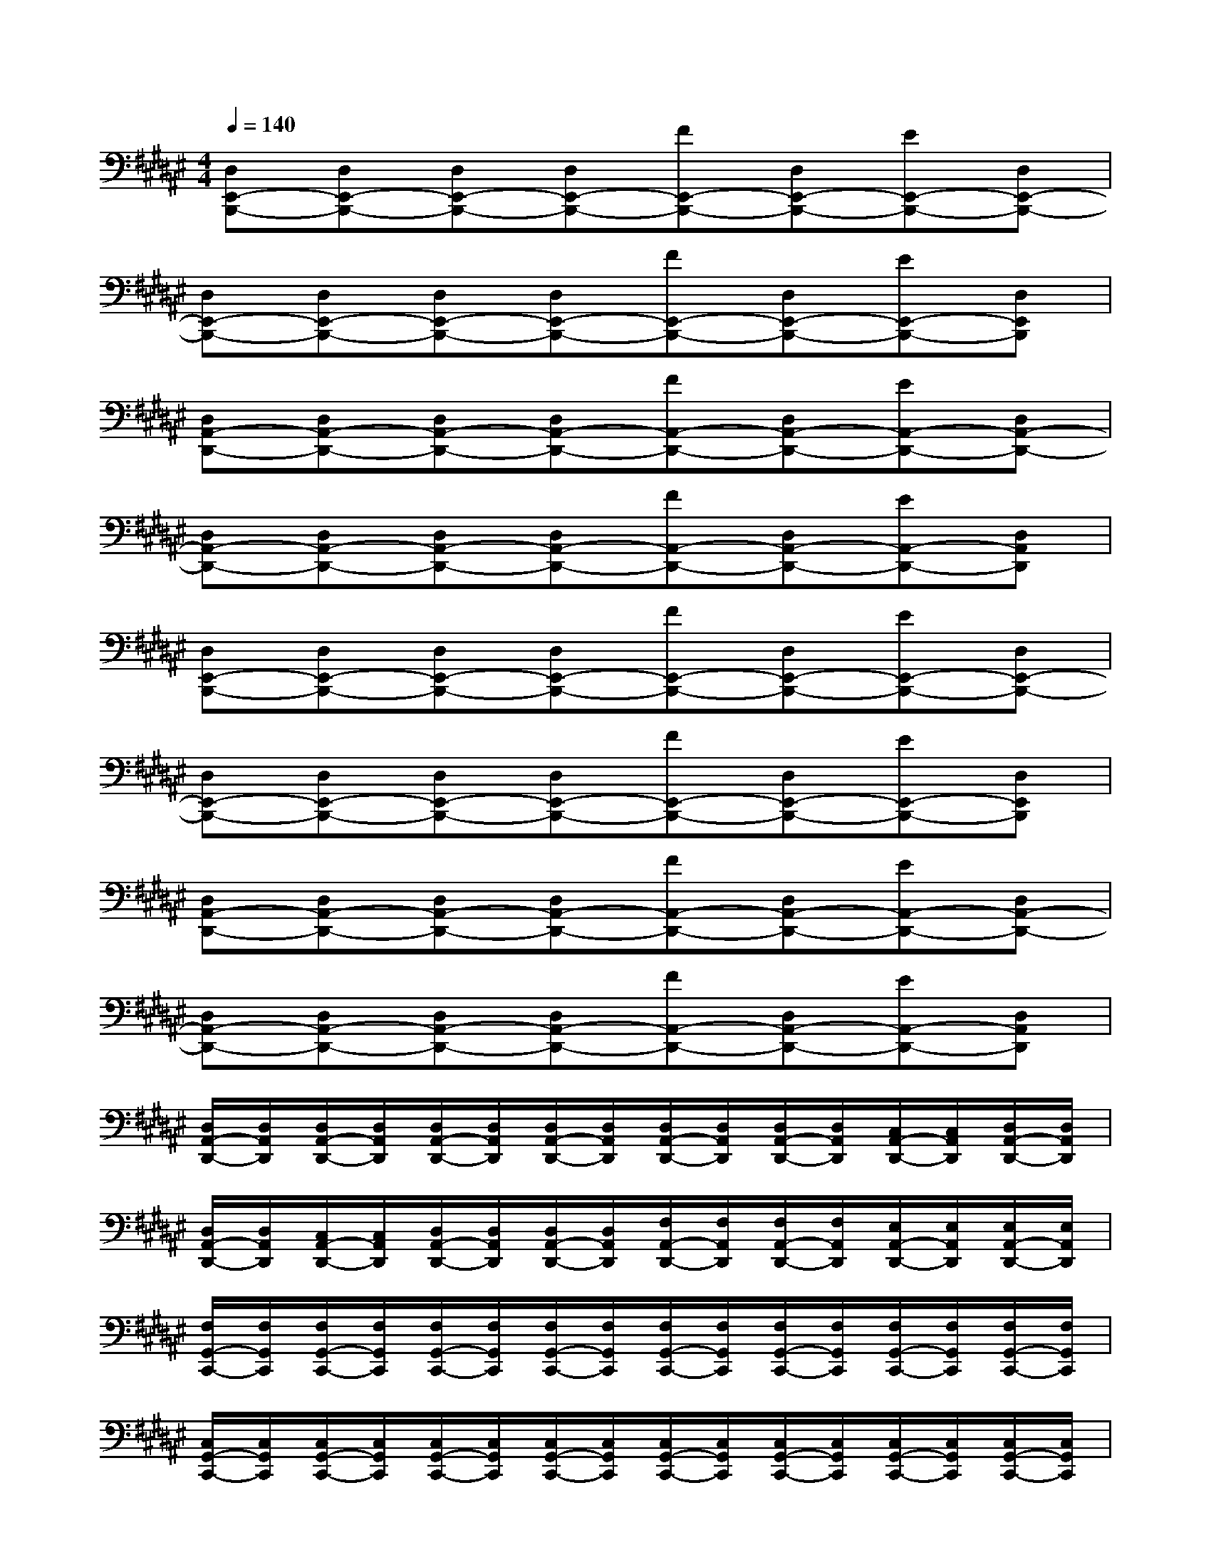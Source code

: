 X:1
T:
M:4/4
L:1/8
Q:1/4=140
K:F#%6sharps
V:1
[D,E,,-B,,,-][D,E,,-B,,,-][D,E,,-B,,,-][D,E,,-B,,,-][FE,,-B,,,-][D,E,,-B,,,-][EE,,-B,,,-][D,E,,-B,,,-]|
[D,E,,-B,,,-][D,E,,-B,,,-][D,E,,-B,,,-][D,E,,-B,,,-][FE,,-B,,,-][D,E,,-B,,,-][EE,,-B,,,-][D,E,,B,,,]|
[D,A,,-D,,-][D,A,,-D,,-][D,A,,-D,,-][D,A,,-D,,-][FA,,-D,,-][D,A,,-D,,-][EA,,-D,,-][D,A,,-D,,-]|
[D,A,,-D,,-][D,A,,-D,,-][D,A,,-D,,-][D,A,,-D,,-][FA,,-D,,-][D,A,,-D,,-][EA,,-D,,-][D,A,,D,,]|
[D,E,,-B,,,-][D,E,,-B,,,-][D,E,,-B,,,-][D,E,,-B,,,-][FE,,-B,,,-][D,E,,-B,,,-][EE,,-B,,,-][D,E,,-B,,,-]|
[D,E,,-B,,,-][D,E,,-B,,,-][D,E,,-B,,,-][D,E,,-B,,,-][FE,,-B,,,-][D,E,,-B,,,-][EE,,-B,,,-][D,E,,B,,,]|
[D,A,,-D,,-][D,A,,-D,,-][D,A,,-D,,-][D,A,,-D,,-][FA,,-D,,-][D,A,,-D,,-][EA,,-D,,-][D,A,,-D,,-]|
[D,A,,-D,,-][D,A,,-D,,-][D,A,,-D,,-][D,A,,-D,,-][FA,,-D,,-][D,A,,-D,,-][EA,,-D,,-][D,A,,D,,]|
[D,/2A,,/2-D,,/2-][D,/2A,,/2D,,/2][D,/2A,,/2-D,,/2-][D,/2A,,/2D,,/2][D,/2A,,/2-D,,/2-][D,/2A,,/2D,,/2][D,/2A,,/2-D,,/2-][D,/2A,,/2D,,/2][D,/2A,,/2-D,,/2-][D,/2A,,/2D,,/2][D,/2A,,/2-D,,/2-][D,/2A,,/2D,,/2][C,/2A,,/2-D,,/2-][C,/2A,,/2D,,/2][D,/2A,,/2-D,,/2-][D,/2A,,/2D,,/2]|
[D,/2A,,/2-D,,/2-][D,/2A,,/2D,,/2][C,/2A,,/2-D,,/2-][C,/2A,,/2D,,/2][D,/2A,,/2-D,,/2-][D,/2A,,/2D,,/2][D,/2A,,/2-D,,/2-][D,/2A,,/2D,,/2][F,/2A,,/2-D,,/2-][F,/2A,,/2D,,/2][F,/2A,,/2-D,,/2-][F,/2A,,/2D,,/2][E,/2A,,/2-D,,/2-][E,/2A,,/2D,,/2][E,/2A,,/2-D,,/2-][E,/2A,,/2D,,/2]|
[F,/2G,,/2-C,,/2-][F,/2G,,/2C,,/2][F,/2G,,/2-C,,/2-][F,/2G,,/2C,,/2][F,/2G,,/2-C,,/2-][F,/2G,,/2C,,/2][F,/2G,,/2-C,,/2-][F,/2G,,/2C,,/2][F,/2G,,/2-C,,/2-][F,/2G,,/2C,,/2][F,/2G,,/2-C,,/2-][F,/2G,,/2C,,/2][F,/2G,,/2-C,,/2-][F,/2G,,/2C,,/2][F,/2G,,/2-C,,/2-][F,/2G,,/2C,,/2]|
[C,/2G,,/2-C,,/2-][C,/2G,,/2C,,/2][C,/2G,,/2-C,,/2-][C,/2G,,/2C,,/2][C,/2G,,/2-C,,/2-][C,/2G,,/2C,,/2][C,/2G,,/2-C,,/2-][C,/2G,,/2C,,/2][C,/2G,,/2-C,,/2-][C,/2G,,/2C,,/2][C,/2G,,/2-C,,/2-][C,/2G,,/2C,,/2][C,/2G,,/2-C,,/2-][C,/2G,,/2C,,/2][C,/2G,,/2-C,,/2-][C,/2G,,/2C,,/2]|
[B,/2D,/2-G,,/2-][B,/2D,/2G,,/2][B,/2D,/2-G,,/2-][B,/2D,/2G,,/2][B,/2D,/2-G,,/2-][B,/2D,/2G,,/2][B,/2D,/2-G,,/2-][B,/2D,/2G,,/2][B,/2D,/2-G,,/2-][B,/2D,/2G,,/2][B,/2D,/2-G,,/2-][B,/2D,/2G,,/2][B,/2D,/2-G,,/2-][B,/2D,/2G,,/2][B,/2D,/2-G,,/2-][B,/2D,/2G,,/2]|
[A,/2D,/2-G,,/2-][A,/2D,/2G,,/2][A,/2D,/2-G,,/2-][A,/2D,/2G,,/2][G,/2D,/2-G,,/2-][G,/2D,/2G,,/2][G,/2D,/2-G,,/2-][G,/2D,/2G,,/2][G,/2D,/2-G,,/2-][G,/2D,/2G,,/2][G,/2D,/2-G,,/2-][G,/2D,/2G,,/2][G,/2D,/2-G,,/2-][G,/2D,/2G,,/2][G,/2D,/2-G,,/2-][G,/2D,/2G,,/2]|
[B,/2E,,/2-B,,,/2-][B,/2E,,/2B,,,/2][B,/2E,,/2-B,,,/2-][B,/2E,,/2B,,,/2][B,/2E,,/2-B,,,/2-][B,/2E,,/2B,,,/2][B,/2E,,/2-B,,,/2-][B,/2E,,/2B,,,/2][B,/2E,,/2-B,,,/2-][B,/2E,,/2B,,,/2][B,/2E,,/2-B,,,/2-][B,/2E,,/2B,,,/2][B,/2E,,/2-B,,,/2-][B,/2E,,/2B,,,/2][B,/2E,,/2-B,,,/2-][B,/2E,,/2B,,,/2]|
[A,/2C,/2-E,,/2-][A,/2C,/2E,,/2][A,/2C,/2-E,,/2-][A,/2C,/2E,,/2][G,/2C,/2-E,,/2-][G,/2C,/2E,,/2][G,/2C,/2-E,,/2-][G,/2C,/2E,,/2][A,/2=C,/2-F,,/2-][A,/2=C,/2F,,/2][A,/2=C,/2-F,,/2-][A,/2=C,/2F,,/2][B,/2=C,/2-F,,/2-][B,/2=C,/2F,,/2][B,/2=C,/2-F,,/2-][B,/2=C,/2F,,/2]